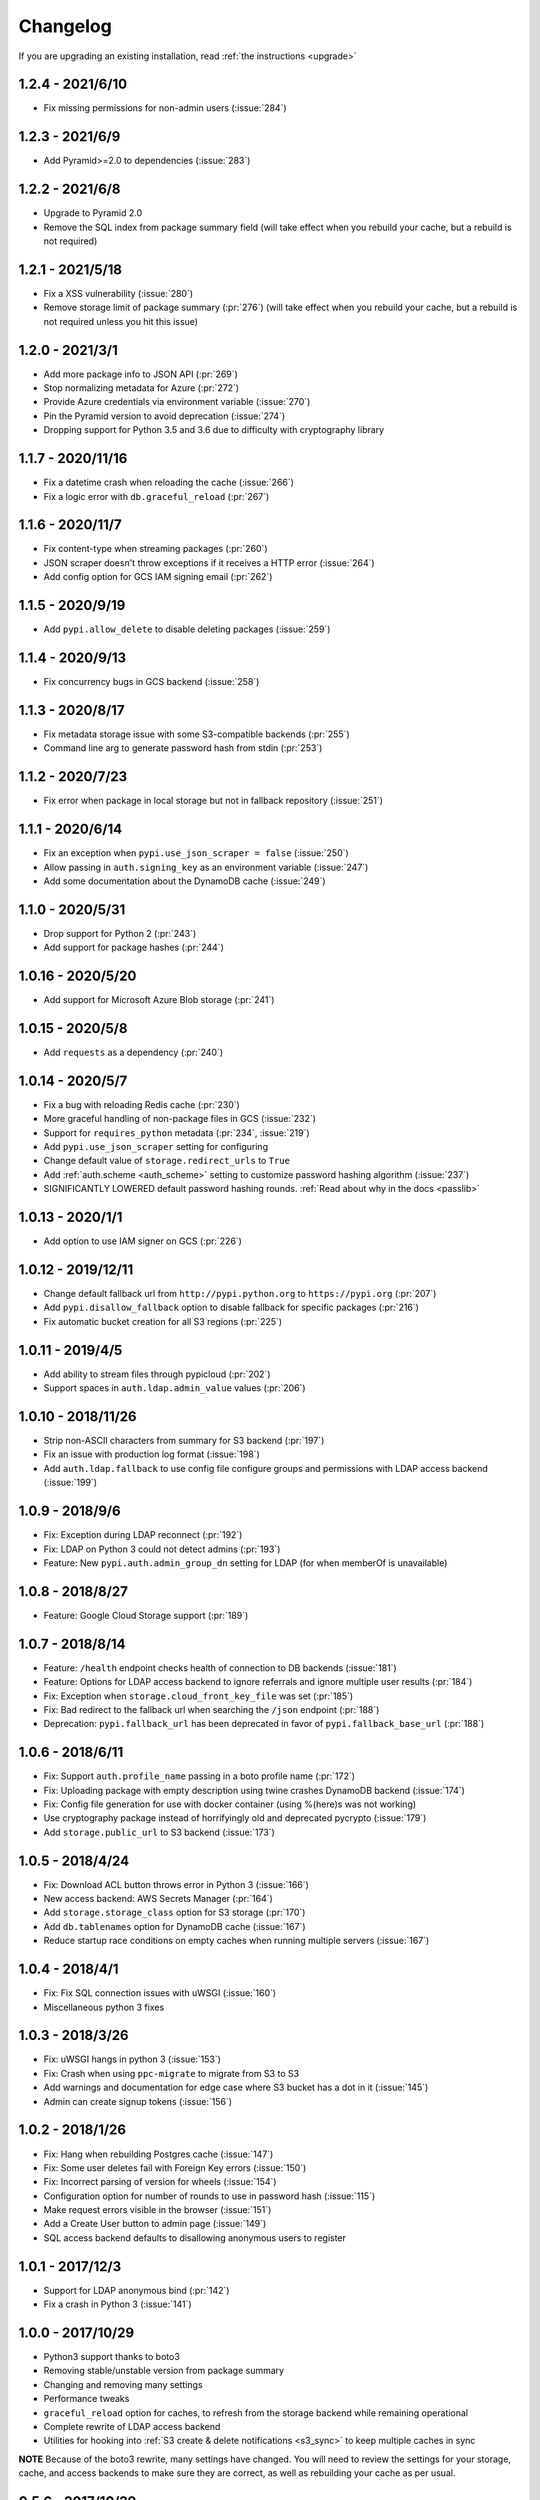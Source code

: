 Changelog
=========
If you are upgrading an existing installation, read :ref:`the instructions <upgrade>`

1.2.4 - 2021/6/10
-----------------
* Fix missing permissions for non-admin users (:issue:`284`)

1.2.3 - 2021/6/9
----------------
* Add Pyramid>=2.0 to dependencies (:issue:`283`)

1.2.2 - 2021/6/8
----------------
* Upgrade to Pyramid 2.0
* Remove the SQL index from package summary field (will take effect when you rebuild your cache, but a rebuild is not required)

1.2.1 - 2021/5/18
-----------------
* Fix a XSS vulnerability (:issue:`280`)
* Remove storage limit of package summary (:pr:`276`) (will take effect when you rebuild your cache, but a rebuild is not required unless you hit this issue)

1.2.0 - 2021/3/1
----------------
* Add more package info to JSON API (:pr:`269`)
* Stop normalizing metadata for Azure (:pr:`272`)
* Provide Azure credentials via environment variable (:issue:`270`)
* Pin the Pyramid version to avoid deprecation (:issue:`274`)
* Dropping support for Python 3.5 and 3.6 due to difficulty with cryptography library

1.1.7 - 2020/11/16
------------------
* Fix a datetime crash when reloading the cache (:issue:`266`)
* Fix a logic error with ``db.graceful_reload`` (:pr:`267`)

1.1.6 - 2020/11/7
-----------------
* Fix content-type when streaming packages (:pr:`260`)
* JSON scraper doesn't throw exceptions if it receives a HTTP error (:issue:`264`)
* Add config option for GCS IAM signing email (:pr:`262`)

1.1.5 - 2020/9/19
-----------------
* Add ``pypi.allow_delete`` to disable deleting packages (:issue:`259`)

1.1.4 - 2020/9/13
-----------------
* Fix concurrency bugs in GCS backend (:issue:`258`)

1.1.3 - 2020/8/17
-----------------
* Fix metadata storage issue with some S3-compatible backends (:pr:`255`)
* Command line arg to generate password hash from stdin (:pr:`253`)

1.1.2 - 2020/7/23
-----------------
* Fix error when package in local storage but not in fallback repository (:issue:`251`)

1.1.1 - 2020/6/14
-----------------
* Fix an exception when ``pypi.use_json_scraper = false`` (:issue:`250`)
* Allow passing in ``auth.signing_key`` as an environment variable (:issue:`247`)
* Add some documentation about the DynamoDB cache (:issue:`249`)

1.1.0 - 2020/5/31
-----------------
* Drop support for Python 2 (:pr:`243`)
* Add support for package hashes (:pr:`244`)

1.0.16 - 2020/5/20
------------------
* Add support for Microsoft Azure Blob storage (:pr:`241`)

1.0.15 - 2020/5/8
-----------------
* Add ``requests`` as a dependency (:pr:`240`)

1.0.14 - 2020/5/7
-----------------
* Fix a bug with reloading Redis cache (:pr:`230`)
* More graceful handling of non-package files in GCS (:issue:`232`)
* Support for ``requires_python`` metadata (:pr:`234`, :issue:`219`)
* Add ``pypi.use_json_scraper`` setting for configuring
* Change default value of ``storage.redirect_urls`` to ``True``
* Add :ref:`auth.scheme <auth_scheme>` setting to customize password hashing algorithm (:issue:`237`)
* SIGNIFICANTLY LOWERED default password hashing rounds. :ref:`Read about why in the docs <passlib>`

1.0.13 - 2020/1/1
-----------------
* Add option to use IAM signer on GCS (:pr:`226`)

1.0.12 - 2019/12/11
-------------------
* Change default fallback url from ``http://pypi.python.org`` to ``https://pypi.org`` (:pr:`207`)
* Add ``pypi.disallow_fallback`` option to disable fallback for specific packages (:pr:`216`)
* Fix automatic bucket creation for all S3 regions (:pr:`225`)

1.0.11 - 2019/4/5
-----------------
* Add ability to stream files through pypicloud (:pr:`202`)
* Support spaces in ``auth.ldap.admin_value`` values (:pr:`206`)

1.0.10 - 2018/11/26
-------------------
* Strip non-ASCII characters from summary for S3 backend (:pr:`197`)
* Fix an issue with production log format (:issue:`198`)
* Add ``auth.ldap.fallback`` to use config file configure groups and permissions with LDAP access backend (:issue:`199`)

1.0.9 - 2018/9/6
----------------
* Fix: Exception during LDAP reconnect (:pr:`192`)
* Fix: LDAP on Python 3 could not detect admins (:pr:`193`)
* Feature: New ``pypi.auth.admin_group_dn`` setting for LDAP (for when memberOf is unavailable)

1.0.8 - 2018/8/27
-----------------
* Feature: Google Cloud Storage support (:pr:`189`)

1.0.7 - 2018/8/14
-----------------
* Feature: ``/health`` endpoint checks health of connection to DB backends (:issue:`181`)
* Feature: Options for LDAP access backend to ignore referrals and ignore multiple user results (:pr:`184`)
* Fix: Exception when ``storage.cloud_front_key_file`` was set (:pr:`185`)
* Fix: Bad redirect to the fallback url when searching the ``/json`` endpoint (:pr:`188`)
* Deprecation: ``pypi.fallback_url`` has been deprecated in favor of ``pypi.fallback_base_url`` (:pr:`188`)

1.0.6 - 2018/6/11
-----------------
* Fix: Support ``auth.profile_name`` passing in a boto profile name (:pr:`172`)
* Fix: Uploading package with empty description using twine crashes DynamoDB backend (:issue:`174`)
* Fix: Config file generation for use with docker container (using %(here)s was not working)
* Use cryptography package instead of horrifyingly old and deprecated pycrypto (:issue:`179`)
* Add ``storage.public_url`` to S3 backend (:issue:`173`)

1.0.5 - 2018/4/24
-----------------
* Fix: Download ACL button throws error in Python 3 (:issue:`166`)
* New access backend: AWS Secrets Manager (:pr:`164`)
* Add ``storage.storage_class`` option for S3 storage (:pr:`170`)
* Add ``db.tablenames`` option for DynamoDB cache (:issue:`167`)
* Reduce startup race conditions on empty caches when running multiple servers (:issue:`167`)

1.0.4 - 2018/4/1
----------------
* Fix: Fix SQL connection issues with uWSGI (:issue:`160`)
* Miscellaneous python 3 fixes

1.0.3 - 2018/3/26
-----------------
* Fix: uWSGI hangs in python 3 (:issue:`153`)
* Fix: Crash when using ``ppc-migrate`` to migrate from S3 to S3
* Add warnings and documentation for edge case where S3 bucket has a dot in it (:issue:`145`)
* Admin can create signup tokens (:issue:`156`)

1.0.2 - 2018/1/26
-----------------
* Fix: Hang when rebuilding Postgres cache (:issue:`147`)
* Fix: Some user deletes fail with Foreign Key errors (:issue:`150`)
* Fix: Incorrect parsing of version for wheels (:issue:`154`)
* Configuration option for number of rounds to use in password hash (:issue:`115`)
* Make request errors visible in the browser (:issue:`151`)
* Add a Create User button to admin page (:issue:`149`)
* SQL access backend defaults to disallowing anonymous users to register

1.0.1 - 2017/12/3
-----------------
* Support for LDAP anonymous bind (:pr:`142`)
* Fix a crash in Python 3 (:issue:`141`)

1.0.0 - 2017/10/29
------------------
* Python3 support thanks to boto3
* Removing stable/unstable version from package summary
* Changing and removing many settings
* Performance tweaks
* ``graceful_reload`` option for caches, to refresh from the storage backend while remaining operational
* Complete rewrite of LDAP access backend
* Utilities for hooking into :ref:`S3 create & delete notifications <s3_sync>` to keep multiple caches in sync

**NOTE** Because of the boto3 rewrite, many settings have changed. You will need
to review the settings for your storage, cache, and access backends to make sure
they are correct, as well as rebuilding your cache as per usual.

0.5.6 - 2017/10/29
------------------
* Add ``storage.object_acl`` for S3 (:pr:`139`)

0.5.5 - 2017/9/9
----------------
* Allow search endpoint to have a trailing slash (:issue:`133`)

0.5.4 - 2017/8/10
-----------------
* Allow overriding the displayed download URL in the web interface (:pr:`125`)
* Bump up the DB size of the version field (SQL-only) (:pr:`128`)

0.5.3 - 2017/4/30
-----------------
* Bug fix: S3 uploads failing from web interface and when fallback=cache (:issue:`120`)

0.5.2 - 2017/4/22
-----------------
* Bug fix: The ``/pypi`` path was broken for viewing & uploading packages (:issue:`119`)
* Update docs to recommend ``/simple`` as the install/upload URL
* Beaker session sets ``invalidate_corrupt = true`` by default

0.5.1 - 2017/4/17
-----------------
* Bug fix: Deleting packages while using the Dynamo cache would sometimes remove the wrong package from Dynamo (:issue:`118`)

0.5.0 - 2017/3/29
-----------------
**Upgrade breaks**: SQL caching database. You will need to rebuild it.

* Feature: Pip search works now (:pr:`107`)

0.4.6 - 2017/4/17
-----------------
* Bug fix: Deleting packages while using the Dynamo cache would sometimes remove the wrong package from Dynamo (:issue:`118`)

0.4.5 - 2017/3/25
-----------------
* Bug fix: Access backend now works with MySQL family (:pr:`106`)
* Bug fix: Return http 409 for duplicate upload to work better with twine (:issue:`112`)
* Bug fix: Show upload button in interface if ``default_write = everyone``
* Confirm prompt before deleting a user or group in the admin interface
* Do some basica sanity checking of username/password inputs

0.4.4 - 2016/10/5
-----------------
* Feature: Add optional AWS S3 Server Side Encryption option (:pr:`99`)

0.4.3 - 2016/8/2
----------------
* Bug fix: Rebuilding cache always ends up with correct name/version (:pr:`93`)
* Feature: /health endpoint (nothing fancy, just returns 200) (:issue:`95`)

0.4.2 - 2016/6/16
-----------------
* Bug fix: Show platform-specific versions of wheels (:issue:`91`)

0.4.1 - 2016/6/8
----------------
* Bug fix: LDAP auth disallows empty passwords for anonymous binding (:pr:`92`)
* Config generator sets ``pypi.default_read = authenticated`` for prod mode

0.4.0 - 2016/5/16
-----------------
**Backwards incompatibility**: This version was released to handle a change in
the way pip 8.1.2 handles package names. If you are upgrading from a previous
version, there are :ref:`detailed instructions for how to upgrade safely <upgrade0.4>`.

0.3.13 - 2016/6/8
-----------------
* Bug fix: LDAP auth disallows empty passwords for anonymous binding (:pr:`92`)

0.3.12 - 2016/5/5
-----------------
* Feature: Setting ``auth.ldap.service_account`` for LDAP auth (:pr:`84`)

0.3.11 - 2016/4/28
------------------
* Bug fix: Missing newline in config template (:pr:`77`)
* Feature: ``pypi.always_show_upstream`` for tweaking fallback behavior (:issue:`82`)

0.3.10 - 2016/3/21
------------------
* Feature: S3 backend setting ``storage.redirect_urls``

0.3.9 - 2016/3/13
-----------------
* Bug fix: SQL cache works with MySQL (:issue:`74`)
* Feature: S3 backend can use S3-compatible APIs (:pr:`72`)

0.3.8 - 2016/3/10
-----------------
* Feature: Cloudfront storage (:pr:`71`)
* Bug fix: Rebuilding cache from storage won't crash on odd file names (:pr:`70`)

0.3.7 - 2016/1/12
-----------------
* Feature: ``/packages`` endpoint to list all files for all packages (:pr:`64`)

0.3.6 - 2015/12/3
-----------------
* Bug fix: Settings parsed incorrectly for LDAP auth (:issue:`62`)

0.3.5 - 2015/11/15
------------------
* Bug fix: Mirror mode: only one package per version is displayed (:issue:`61`)

0.3.4 - 2015/8/30
-----------------
* Add docker-specific option for config creation
* Move docker config files to a separate repository

0.3.3 - 2015/7/17
-----------------
* Feature: LDAP Support (:pr:`55`)
* Bug fix: Incorrect package name/version when uploading from web (:issue:`56`)

0.3.2 - 2015/7/7
----------------
* Bug fix: Restore direct links to S3 to fix easy_install (:issue:`54`)

0.3.1 - 2015/6/18
-----------------
* Bug fix: ``pypi.allow_overwrite`` causes crash in sql cache (:issue:`52`)

0.3.0 - 2015/6/16
-----------------
* Fully defines the behavior of every possible type of pip request. See :ref:`Fallbacks <fallback_detail>` for more detail.
* Don't bother caching generated S3 urls.

0.2.13 - 2015/5/27
------------------
* Bug fix: Crash when mirror mode serves private packages

0.2.12 - 2015/5/14
------------------
* Bug fix: Mirror mode works properly with S3 storage backend

0.2.11 - 2015/5/11
------------------
* Bug fix: Cache mode will correctly download packages with legacy versioning (:pr:`45`)
* Bug fix: Fix the fetch_requirements endpoint (:sha:`6b2e2db`)
* Bug fix: Incorrect expire time comparison with IAM roles (:pr:`47`)
* Feature: 'mirror' mode. Caches packages, but lists all available upstream versions.

0.2.10 - 2015/2/27
------------------
* Bug fix: S3 download links expire incorrectly with IAM roles (:issue:`38`)
* Bug fix: ``fallback = cache`` crashes with distlib 0.2.0 (:issue:`41`)

0.2.9 - 2014/12/14
------------------
* Bug fix: Connection problems with new S3 regions (:issue:`39`)
* Usability: Warn users trying to log in over http when ``session.secure = true`` (:issue:`40`)

0.2.8 - 2014/11/11
------------------
* Bug fix: Crash when migrating packages from file storage to S3 storage (:pr:`35`)

0.2.7 - 2014/10/2
-----------------
* Bug fix: First download of package using S3 backend and ``pypi.fallback = cache`` returns 404 (:issue:`31`)

0.2.6 - 2014/8/3
----------------
* Bug fix: Rebuilding SQL cache sometimes crashes (:issue:`29`)

0.2.5 - 2014/6/9
----------------
* Bug fix: Rebuilding SQL cache sometimes deadlocks (:pr:`27`)

0.2.4 - 2014/4/29
-----------------
* Bug fix: ``ppc-migrate`` between two S3 backends (:pr:`22`)

0.2.3 - 2014/3/13
-----------------
* Bug fix: Caching works with S3 backend (:sha:`4dc593a`)

0.2.2 - 2014/3/13
-----------------
* Bug fix: Security bug in user auth (:sha:`001e8a5`)
* Bug fix: Package caching from pypi was slightly broken (:sha:`065f6c5`)
* Bug fix: ``ppc-migrate`` works when migrating to the same storage type (:sha:`45abcde`)

0.2.1 - 2014/3/12
-----------------
* Bug fix: Pre-existing S3 download links were broken by 0.2.0 (:sha:`52e3e6a`)

0.2.0 - 2014/3/12
-----------------
**Upgrade breaks**: caching database

* Bug fix: Timestamp display on web interface (:pr:`18`)
* Bug fix: User registration stores password as plaintext (:sha:`21ebe44`)
* Feature: ``ppc-migrate``, command to move packages between storage backends (:sha:`399a990`)
* Feature: Adding support for more than one package with the same version. Now you can upload wheels! (:sha:`2f24877`)
* Feature: Allow transparently downloading and caching packages from pypi (:sha:`e4dabc7`)
* Feature: Export/Import access-control data via ``ppc-export`` and ``ppc-import`` (:sha:`dbd2a16`)
* Feature: Can set default read/write permissions for packages (:sha:`c9aa57b`)
* Feature: New cache backend: DynamoDB (:sha:`d9d3092`)
* Hosting all js & css ourselves (no more CDN links) (:sha:`20e345c`)
* Obligatory miscellaneous refactoring

0.1.0 - 2014/1/20
-----------------
* First public release
